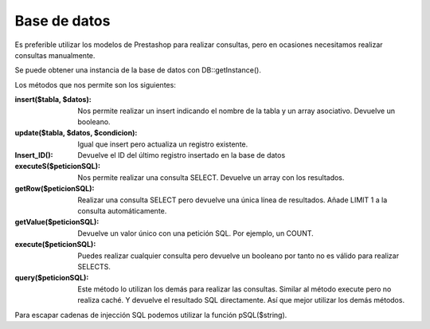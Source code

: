 Base de datos
=============

Es preferible utilizar los modelos de Prestashop para realizar
consultas, pero en ocasiones necesitamos realizar consultas manualmente.

Se puede obtener una instancia de la base de datos con DB::getInstance().

Los métodos que nos permite son los siguientes:


:insert($tabla, $datos):
  Nos permite realizar un insert indicando el nombre de la tabla y
  un array asociativo. Devuelve un booleano.


:update($tabla, $datos, $condicion):
  Igual que insert pero actualiza un registro existente.


:Insert_ID():
  Devuelve el ID del último registro insertado en la base de datos


:executeS($peticionSQL):
  Nos permite realizar una consulta SELECT. Devuelve un array con los
  resultados.

:getRow($peticionSQL):
  Realizar una consulta SELECT pero devuelve una única línea de resultados.
  Añade LIMIT 1 a la consulta automáticamente.

:getValue($peticionSQL):
  Devuelve un valor único con una petición SQL. Por ejemplo, un COUNT.

:execute($peticionSQL):
  Puedes realizar cualquier consulta pero devuelve un booleano por tanto
  no es válido para realizar SELECTS.

:query($peticionSQL):
  Este método lo utilizan los demás para realizar las consultas.
  Similar al método execute pero no realiza caché. Y devuelve el resultado
  SQL directamente. Así que mejor utilizar los demás métodos.


Para escapar cadenas de injección SQL podemos utilizar la función pSQL($string).

